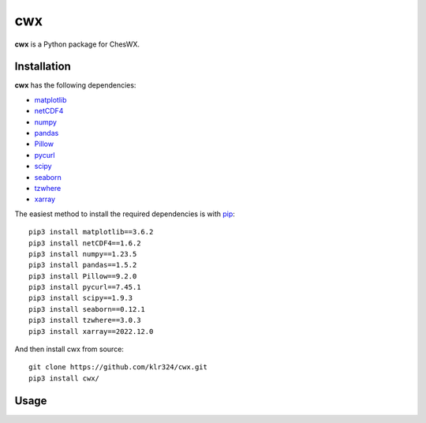 ##########
cwx
##########

**cwx** is a Python package for ChesWX.

Installation
=============
**cwx** has the following dependencies:

* matplotlib_
* netCDF4_
* numpy_
* pandas_
* Pillow_
* pycurl_
* scipy_
* seaborn_
* tzwhere_
* xarray_

The easiest method to install the required dependencies is with pip_:

::
 
    pip3 install matplotlib==3.6.2
    pip3 install netCDF4==1.6.2
    pip3 install numpy==1.23.5
    pip3 install pandas==1.5.2
    pip3 install Pillow==9.2.0
    pip3 install pycurl==7.45.1
    pip3 install scipy==1.9.3
    pip3 install seaborn==0.12.1
    pip3 install tzwhere==3.0.3
    pip3 install xarray==2022.12.0

And then install cwx from source:

::

    git clone https://github.com/klr324/cwx.git
    pip3 install cwx/

.. _matplotlib: https://matplotlib.org/
.. _netcdf4: https://github.com/Unidata/netcdf4-python
.. _numpy: http://www.numpy.org/
.. _pandas: http://pandas.pydata.org/
.. _Pillow: https://python-pillow.org/
.. _pycurl: http://pycurl.sourceforge.net/
.. _scipy: http://www.scipy.org/
.. _seaborn: https://seaborn.pydata.org/
.. _tzwhere: https://pypi.python.org/pypi/tzwhere/
.. _xarray: http://xarray.pydata.org
.. _pip: https://pypi.python.org/pypi/pip

Usage
=============
